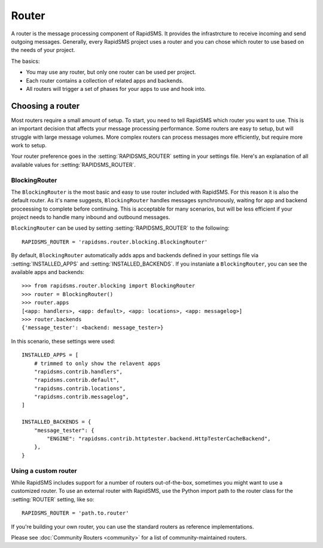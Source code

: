 ======
Router
======

.. module:: rapidsms.router

A router is the message processing component of RapidSMS. It provides the
infrastrcture to receive incoming and send outgoing messages. Generally, every
RapidSMS project uses a router and you can chose which router to use based on
the needs of your project.

The basics:

* You may use any router, but only one router can be used per project.

* Each router contains a collection of related apps and backends.

* All routers will trigger a set of phases for your apps to use and hook into.

Choosing a router
=================

Most routers require a small amount of setup. To start, you need to tell
RapidSMS which router you want to use. This is an important decision that
affects your message processing performance. Some routers are easy to setup,
but will struggle with large message volumes. More complex routers can process
messages more efficiently, but require more work to setup.

Your router preference goes in the :setting:`RAPIDSMS_ROUTER` setting in your
settings file. Here's an explanation of all available values for
:setting:`RAPIDSMS_ROUTER`.

BlockingRouter
--------------

.. versionadded:: 0.10.0

The ``BlockingRouter`` is the most basic and easy to use router included with
RapidSMS. For this reason it is also the default router. As it's name suggests,
``BlockingRouter`` handles messages synchronously, waiting for app and backend
proceessing to complete before continuing. This is acceptable for many
scenarios, but will be less efficient if your project needs to handle many
inbound and outbound messages.

``BlockingRouter`` can be used by setting :setting:`RAPIDSMS_ROUTER` to the
following::

    RAPIDSMS_ROUTER = 'rapidsms.router.blocking.BlockingRouter'

By default, ``BlockingRouter`` automatically adds apps and backends defined in
your settings file via :setting:`INSTALLED_APPS` and
:setting:`INSTALLED_BACKENDS`. If you instaniate a ``BlockingRouter``, you can
see the available apps and backends::

    >>> from rapidsms.router.blocking import BlockingRouter
    >>> router = BlockingRouter()
    >>> router.apps
    [<app: handlers>, <app: default>, <app: locations>, <app: messagelog>]
    >>> router.backends
    {'message_tester': <backend: message_tester>}

In this scenario, these settings were used::

    INSTALLED_APPS = [
        # trimmed to only show the relavent apps
        "rapidsms.contrib.handlers",
        "rapidsms.contrib.default",
        "rapidsms.contrib.locations",
        "rapidsms.contrib.messagelog",
    ]

    INSTALLED_BACKENDS = {
        "message_tester": {
            "ENGINE": "rapidsms.contrib.httptester.backend.HttpTesterCacheBackend",
        },
    }

.. _custom-router:

Using a custom router
---------------------

While RapidSMS includes support for a number of routers out-of-the-box,
sometimes you might want to use a customized router. To use an external router
with RapidSMS, use the Python import path to the router class for the
:setting:`ROUTER` setting, like so::

    RAPIDSMS_ROUTER = 'path.to.router'

If you're building your own router, you can use the standard routers
as reference implementations.

Please see :doc:`Community Routers <community>` for a list of
community-maintained routers.
